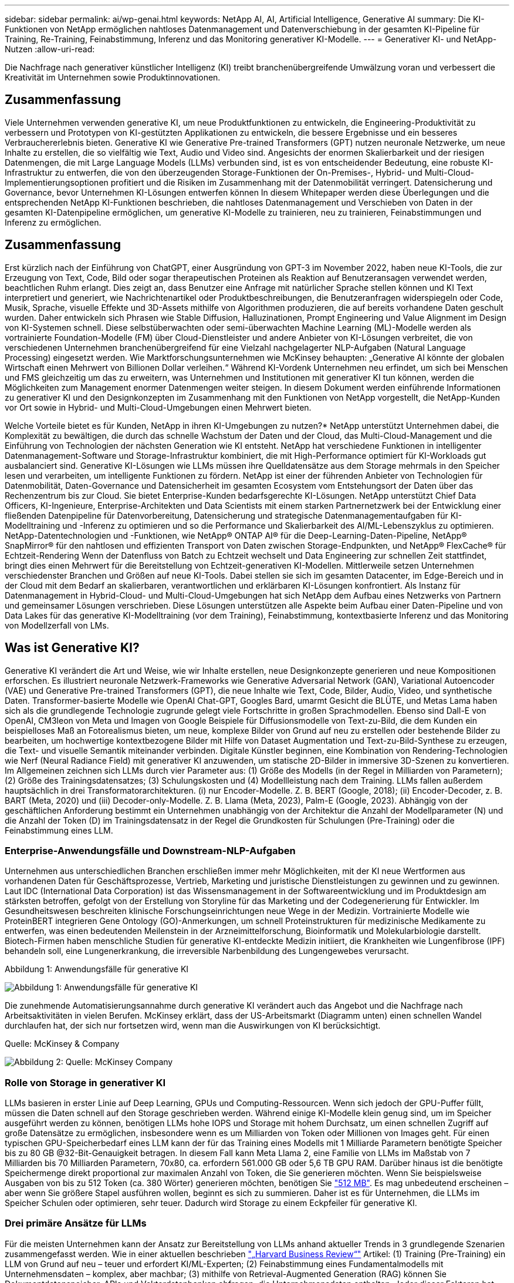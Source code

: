 ---
sidebar: sidebar 
permalink: ai/wp-genai.html 
keywords: NetApp AI, AI, Artificial Intelligence, Generative AI 
summary: Die KI-Funktionen von NetApp ermöglichen nahtloses Datenmanagement und Datenverschiebung in der gesamten KI-Pipeline für Training, Re-Training, Feinabstimmung, Inferenz und das Monitoring generativer KI-Modelle. 
---
= Generativer KI- und NetApp-Nutzen
:allow-uri-read: 


[role="lead"]
Die Nachfrage nach generativer künstlicher Intelligenz (KI) treibt branchenübergreifende Umwälzung voran und verbessert die Kreativität im Unternehmen sowie Produktinnovationen.



== Zusammenfassung

Viele Unternehmen verwenden generative KI, um neue Produktfunktionen zu entwickeln, die Engineering-Produktivität zu verbessern und Prototypen von KI-gestützten Applikationen zu entwickeln, die bessere Ergebnisse und ein besseres Verbrauchererlebnis bieten. Generative KI wie Generative Pre-trained Transformers (GPT) nutzen neuronale Netzwerke, um neue Inhalte zu erstellen, die so vielfältig wie Text, Audio und Video sind. Angesichts der enormen Skalierbarkeit und der riesigen Datenmengen, die mit Large Language Models (LLMs) verbunden sind, ist es von entscheidender Bedeutung, eine robuste KI-Infrastruktur zu entwerfen, die von den überzeugenden Storage-Funktionen der On-Premises-, Hybrid- und Multi-Cloud-Implementierungsoptionen profitiert und die Risiken im Zusammenhang mit der Datenmobilität verringert. Datensicherung und Governance, bevor Unternehmen KI-Lösungen entwerfen können In diesem Whitepaper werden diese Überlegungen und die entsprechenden NetApp KI-Funktionen beschrieben, die nahtloses Datenmanagement und Verschieben von Daten in der gesamten KI-Datenpipeline ermöglichen, um generative KI-Modelle zu trainieren, neu zu trainieren, Feinabstimmungen und Inferenz zu ermöglichen.



== Zusammenfassung

Erst kürzlich nach der Einführung von ChatGPT, einer Ausgründung von GPT-3 im November 2022, haben neue KI-Tools, die zur Erzeugung von Text, Code, Bild oder sogar therapeutischen Proteinen als Reaktion auf Benutzeransagen verwendet werden, beachtlichen Ruhm erlangt. Dies zeigt an, dass Benutzer eine Anfrage mit natürlicher Sprache stellen können und KI Text interpretiert und generiert, wie Nachrichtenartikel oder Produktbeschreibungen, die Benutzeranfragen widerspiegeln oder Code, Musik, Sprache, visuelle Effekte und 3D-Assets mithilfe von Algorithmen produzieren, die auf bereits vorhandene Daten geschult wurden. Daher entwickeln sich Phrasen wie Stable Diffusion, Halluzinationen, Prompt Engineering und Value Alignment im Design von KI-Systemen schnell. Diese selbstüberwachten oder semi-überwachten Machine Learning (ML)-Modelle werden als vortrainierte Foundation-Modelle (FM) über Cloud-Dienstleister und andere Anbieter von KI-Lösungen verbreitet, die von verschiedenen Unternehmen branchenübergreifend für eine Vielzahl nachgelagerter NLP-Aufgaben (Natural Language Processing) eingesetzt werden. Wie Marktforschungsunternehmen wie McKinsey behaupten: „Generative AI könnte der globalen Wirtschaft einen Mehrwert von Billionen Dollar verleihen.“ Während KI-Vordenk Unternehmen neu erfindet, um sich bei Menschen und FMS gleichzeitig um das zu erweitern, was Unternehmen und Institutionen mit generativer KI tun können, werden die Möglichkeiten zum Management enormer Datenmengen weiter steigen. In diesem Dokument werden einführende Informationen zu generativer KI und den Designkonzepten im Zusammenhang mit den Funktionen von NetApp vorgestellt, die NetApp-Kunden vor Ort sowie in Hybrid- und Multi-Cloud-Umgebungen einen Mehrwert bieten.

Welche Vorteile bietet es für Kunden, NetApp in ihren KI-Umgebungen zu nutzen?* NetApp unterstützt Unternehmen dabei, die Komplexität zu bewältigen, die durch das schnelle Wachstum der Daten und der Cloud, das Multi-Cloud-Management und die Einführung von Technologien der nächsten Generation wie KI entsteht. NetApp hat verschiedene Funktionen in intelligenter Datenmanagement-Software und Storage-Infrastruktur kombiniert, die mit High-Performance optimiert für KI-Workloads gut ausbalanciert sind. Generative KI-Lösungen wie LLMs müssen ihre Quelldatensätze aus dem Storage mehrmals in den Speicher lesen und verarbeiten, um intelligente Funktionen zu fördern. NetApp ist einer der führenden Anbieter von Technologien für Datenmobilität, Daten-Governance und Datensicherheit im gesamten Ecosystem vom Entstehungsort der Daten über das Rechenzentrum bis zur Cloud. Sie bietet Enterprise-Kunden bedarfsgerechte KI-Lösungen. NetApp unterstützt Chief Data Officers, KI-Ingenieure, Enterprise-Architekten und Data Scientists mit einem starken Partnernetzwerk bei der Entwicklung einer fließenden Datenpipeline für Datenvorbereitung, Datensicherung und strategische Datenmanagementaufgaben für KI-Modelltraining und -Inferenz zu optimieren und so die Performance und Skalierbarkeit des AI/ML-Lebenszyklus zu optimieren. NetApp-Datentechnologien und -Funktionen, wie NetApp® ONTAP AI® für die Deep-Learning-Daten-Pipeline, NetApp® SnapMirror® für den nahtlosen und effizienten Transport von Daten zwischen Storage-Endpunkten, und NetApp® FlexCache® für Echtzeit-Rendering Wenn der Datenfluss von Batch zu Echtzeit wechselt und Data Engineering zur schnellen Zeit stattfindet, bringt dies einen Mehrwert für die Bereitstellung von Echtzeit-generativen KI-Modellen. Mittlerweile setzen Unternehmen verschiedenster Branchen und Größen auf neue KI-Tools. Dabei stellen sie sich im gesamten Datacenter, im Edge-Bereich und in der Cloud mit dem Bedarf an skalierbaren, verantwortlichen und erklärbaren KI-Lösungen konfrontiert. Als Instanz für Datenmanagement in Hybrid-Cloud- und Multi-Cloud-Umgebungen hat sich NetApp dem Aufbau eines Netzwerks von Partnern und gemeinsamer Lösungen verschrieben. Diese Lösungen unterstützen alle Aspekte beim Aufbau einer Daten-Pipeline und von Data Lakes für das generative KI-Modelltraining (vor dem Training), Feinabstimmung, kontextbasierte Inferenz und das Monitoring von Modellzerfall von LMs.



== Was ist Generative KI?

Generative KI verändert die Art und Weise, wie wir Inhalte erstellen, neue Designkonzepte generieren und neue Kompositionen erforschen. Es illustriert neuronale Netzwerk-Frameworks wie Generative Adversarial Network (GAN), Variational Autoencoder (VAE) und Generative Pre-trained Transformers (GPT), die neue Inhalte wie Text, Code, Bilder, Audio, Video, und synthetische Daten. Transformer-basierte Modelle wie OpenAI Chat-GPT, Googles Bard, umarmt Gesicht die BLÜTE, und Metas Lama haben sich als die grundlegende Technologie zugrunde gelegt viele Fortschritte in großen Sprachmodellen. Ebenso sind Dall-E von OpenAI, CM3leon von Meta und Imagen von Google Beispiele für Diffusionsmodelle von Text-zu-Bild, die dem Kunden ein beispielloses Maß an Fotorealismus bieten, um neue, komplexe Bilder von Grund auf neu zu erstellen oder bestehende Bilder zu bearbeiten, um hochwertige kontextbezogene Bilder mit Hilfe von Dataset Augmentation und Text-zu-Bild-Synthese zu erzeugen, die Text- und visuelle Semantik miteinander verbinden. Digitale Künstler beginnen, eine Kombination von Rendering-Technologien wie Nerf (Neural Radiance Field) mit generativer KI anzuwenden, um statische 2D-Bilder in immersive 3D-Szenen zu konvertieren. Im Allgemeinen zeichnen sich LLMs durch vier Parameter aus: (1) Größe des Modells (in der Regel in Milliarden von Parametern); (2) Größe des Trainingsdatensatzes; (3) Schulungskosten und (4) Modellleistung nach dem Training. LLMs fallen außerdem hauptsächlich in drei Transformatorarchitekturen. (i) nur Encoder-Modelle. Z. B. BERT (Google, 2018); (ii) Encoder-Decoder, z. B. BART (Meta, 2020) und (iii) Decoder-only-Modelle. Z. B. Llama (Meta, 2023), Palm-E (Google, 2023). Abhängig von der geschäftlichen Anforderung bestimmt ein Unternehmen unabhängig von der Architektur die Anzahl der Modellparameter (N) und die Anzahl der Token (D) im Trainingsdatensatz in der Regel die Grundkosten für Schulungen (Pre-Training) oder die Feinabstimmung eines LLM.



=== Enterprise-Anwendungsfälle und Downstream-NLP-Aufgaben

Unternehmen aus unterschiedlichen Branchen erschließen immer mehr Möglichkeiten, mit der KI neue Wertformen aus vorhandenen Daten für Geschäftsprozesse, Vertrieb, Marketing und juristische Dienstleistungen zu gewinnen und zu gewinnen. Laut IDC (International Data Corporation) ist das Wissensmanagement in der Softwareentwicklung und im Produktdesign am stärksten betroffen, gefolgt von der Erstellung von Storyline für das Marketing und der Codegenerierung für Entwickler. Im Gesundheitswesen beschreiten klinische Forschungseinrichtungen neue Wege in der Medizin. Vortrainierte Modelle wie ProteinBERT integrieren Gene Ontology (GO)-Anmerkungen, um schnell Proteinstrukturen für medizinische Medikamente zu entwerfen, was einen bedeutenden Meilenstein in der Arzneimittelforschung, Bioinformatik und Molekularbiologie darstellt. Biotech-Firmen haben menschliche Studien für generative KI-entdeckte Medizin initiiert, die Krankheiten wie Lungenfibrose (IPF) behandeln soll, eine Lungenerkrankung, die irreversible Narbenbildung des Lungengewebes verursacht.

Abbildung 1: Anwendungsfälle für generative KI

image:gen-ai-image1.png["Abbildung 1: Anwendungsfälle für generative KI"]

Die zunehmende Automatisierungsannahme durch generative KI verändert auch das Angebot und die Nachfrage nach Arbeitsaktivitäten in vielen Berufen. McKinsey erklärt, dass der US-Arbeitsmarkt (Diagramm unten) einen schnellen Wandel durchlaufen hat, der sich nur fortsetzen wird, wenn man die Auswirkungen von KI berücksichtigt.

Quelle: McKinsey & Company

image:gen-ai-image3.png["Abbildung 2: Quelle: McKinsey  Company"]



=== Rolle von Storage in generativer KI

LLMs basieren in erster Linie auf Deep Learning, GPUs und Computing-Ressourcen. Wenn sich jedoch der GPU-Puffer füllt, müssen die Daten schnell auf den Storage geschrieben werden. Während einige KI-Modelle klein genug sind, um im Speicher ausgeführt werden zu können, benötigen LLMs hohe IOPS und Storage mit hohem Durchsatz, um einen schnellen Zugriff auf große Datensätze zu ermöglichen, insbesondere wenn es um Milliarden von Token oder Millionen von Images geht. Für einen typischen GPU-Speicherbedarf eines LLM kann der für das Training eines Modells mit 1 Milliarde Parametern benötigte Speicher bis zu 80 GB @32-Bit-Genauigkeit betragen. In diesem Fall kann Meta Llama 2, eine Familie von LLMs im Maßstab von 7 Milliarden bis 70 Milliarden Parametern, 70x80, ca. erfordern 561.000 GB oder 5,6 TB GPU RAM. Darüber hinaus ist die benötigte Speichermenge direkt proportional zur maximalen Anzahl von Token, die Sie generieren möchten. Wenn Sie beispielsweise Ausgaben von bis zu 512 Token (ca. 380 Wörter) generieren möchten, benötigen Sie link:https://github.com/ray-project/llm-numbers#1-mb-gpu-memory-required-for-1-token-of-output-with-a-13b-parameter-model["512 MB"]. Es mag unbedeutend erscheinen – aber wenn Sie größere Stapel ausführen wollen, beginnt es sich zu summieren. Daher ist es für Unternehmen, die LLMs im Speicher Schulen oder optimieren, sehr teuer. Dadurch wird Storage zu einem Eckpfeiler für generative KI.



=== Drei primäre Ansätze für LLMs

Für die meisten Unternehmen kann der Ansatz zur Bereitstellung von LLMs anhand aktueller Trends in 3 grundlegende Szenarien zusammengefasst werden. Wie in einer aktuellen beschrieben link:https://hbr.org/2023/07/how-to-train-generative-ai-using-your-companys-data["„Harvard Business Review“"] Artikel: (1) Training (Pre-Training) ein LLM von Grund auf neu – teuer und erfordert KI/ML-Experten; (2) Feinabstimmung eines Fundamentalmodells mit Unternehmensdaten – komplex, aber machbar; (3) mithilfe von Retrieval-Augmented Generation (RAG) können Sie Dokumentdatenspeicher, APIs und Vektordatenbanken abfragen, die Unternehmensdaten enthalten. Jeder dieser Faktoren hat Kompromisse zwischen Aufwand, Iterationsgeschwindigkeit, Kosteneffizienz und Modellgenauigkeit bei ihren Implementierungen, die zur Lösung verschiedener Problemtypen eingesetzt werden (Diagramm unten).

Abbildung 3: Problemtypen

image:gen-ai-image4.png["Abbildung 3: Problemtypen"]



=== Basismodelle

Ein Basismodell (FM), auch als Basismodell bekannt, ist ein großes KI-Modell (LLM), das auf riesigen Mengen unmarkierter Daten trainiert wird, wobei Self-SuperVision im Maßstab verwendet wird und allgemein für eine Vielzahl nachgeschalteter NLP-Aufgaben angepasst ist. Da die Trainingsdaten nicht von Menschen gekennzeichnet sind, entsteht das Modell statt explizit kodiert zu werden. Das bedeutet, dass das Modell Geschichten oder eine eigene Erzählung generieren kann, ohne dafür explizit programmiert zu werden. Daher ist eine wichtige Eigenschaft von FM die Homogenisierung, was bedeutet, dass die gleiche Methode in vielen Bereichen verwendet wird. Mit Personalisierungs- und Feintuning-Techniken sind FMS, die in Produkte integriert werden, die heute erscheinen, nicht nur gut geeignet, Text, Text-zu-Bilder und Text-zu-Code zu generieren, sondern auch zur Erklärung domänenspezifischer Aufgaben oder zur Fehlerbehebung von Code. Zum Beispiel können FMS wie OpenAI Codex oder Meta Code Llama Code in mehreren Programmiersprachen generieren, basierend auf natürlichen Beschreibungen einer Programmieraufgabe. Diese Modelle verfügen über Kenntnisse in über ein Dutzend Programmiersprachen, darunter Python, C#, JavaScript, Perl, Ruby, und SQL Server. Sie verstehen die Absicht des Benutzers und generieren spezifischen Code, der die gewünschte Aufgabe erfüllt, die für die Softwareentwicklung, Codeoptimierung und Automatisierung von Programmieraufgaben nützlich ist.



=== Feinabstimmung, Domain-Spezifität und Umschulung

Eine der gängigen Vorgehensweisen bei der LLM-Bereitstellung nach Datenvorbereitung und Datenvorverarbeitung ist die Auswahl eines vortrainierten Modells, das für einen großen und vielfältigen Datensatz trainiert wurde. Im Rahmen der Feinabstimmung kann dies ein Open-Source-Modell für große Sprachen sein, wie z. B. link:https://ai.meta.com/llama/["Meta's Llama 2"] Trainiert auf 70 Milliarden Parameter und 2 Billionen Token. Sobald das vortrainierte Modell ausgewählt wurde, wird es im nächsten Schritt auf die domänenspezifischen Daten abgestimmt. Dazu müssen die Parameter des Modells angepasst und an den neuen Daten trainiert werden, um sich an eine bestimmte Domäne und Aufgabe anzupassen. Zum Beispiel BloombergGPT, ein proprietärer LLM, der für eine Vielzahl von Finanzdaten im Dienste der Finanzbranche geschult wurde. Domänenspezifische Modelle, die für eine bestimmte Aufgabe entwickelt und geschult wurden, haben in der Regel eine höhere Genauigkeit und Leistung innerhalb ihres Umfangs, jedoch eine geringe Übertragbarkeit über andere Aufgaben oder Domänen hinweg. Wenn sich das Geschäftsumfeld und die Daten über einen Zeitraum ändern, könnte die Vorhersagegenauigkeit des FM im Vergleich zur Leistung während der Tests sinken. Dies ist der Fall, wenn Umschulungen oder Feinabstimmung des Modells entscheidend wird. Das Modellumtraining in herkömmlichen KI/ML bezieht sich auf die Aktualisierung eines implementierten ML-Modells mit neuen Daten. Diese werden im Allgemeinen durchgeführt, um zwei Arten von Abweichungen zu beseitigen, die auftreten. (1) Konzeptabweichung – Wenn sich die Verbindung zwischen den Eingangsvariablen und den Zielvariablen im Laufe der Zeit ändert, da die Beschreibung dessen, was wir Änderungen vorhersagen wollen, das Modell ungenaue Vorhersagen erzeugen kann. (2) Datendrift – tritt auf, wenn sich die Eigenschaften der Eingabedaten ändern, z. B. Änderungen an Kundengewohnheiten oder -Verhalten im Laufe der Zeit und daher das Modell nicht in der Lage ist, auf solche Änderungen zu reagieren. In ähnlicher Weise gilt die Umschulung für FMS/LLMs, jedoch kann sie sehr viel teurer sein (in Millionen Dollar), daher nicht etwas, was die meisten Unternehmen in Betracht ziehen. Es wird derzeit aktiv erforscht und entwickelt sich immer noch im Bereich von LLMOps. Wenn also ein Modellabfall in fein abgestimmten FMS auftritt, können Unternehmen sich statt einer Umschulung erneut für eine Feinabstimmung entscheiden (wesentlich günstiger) mit einem neueren Datensatz. Nachfolgend sehen Sie ein Beispiel einer Preistabelle für Modelle von Azure-OpenAI Services. Kunden können für jede Aufgabenkategorie Modelle mit bestimmten Datensätzen feinabstimmen und evaluieren.

Quelle: Microsoft Azure

image:gen-ai-image5.png["Quelle: Microsoft Azure"]



=== Schnelles Engineering und Inferenzierung

Prompt Engineering bezieht sich auf die effektiven Methoden zur Kommunikation mit LLMs zur Durchführung der gewünschten Aufgaben ohne Aktualisierung der Modellgewichte. So wichtig das KI-Modelltraining und die Feinabstimmung für NLP-Applikationen sind, so wichtig ist auch die Inferenz, wenn die trainierten Modelle auf Benutzeranfragen reagieren. Die Systemanforderungen für die Inferenz richten sich im Allgemeinen viel mehr auf die Lese-Performance des KI-Storage-Systems, das Daten von LLMs an die GPUs einspeist, da die IT Milliarden von gespeicherten Modellparametern zur optimalen Antwort verwenden muss.



=== LLMOps, Modellüberwachung und Vectorstores

Wie herkömmliche MLOps (Machine Learning) erfordern auch Large Language Model Operations (LLMOps) die Zusammenarbeit von Datenwissenschaftlern und DevOps-Ingenieuren mit Tools und Best Practices für das Management von LLMs in Produktionsumgebungen. Der Workflow und der Tech Stack für LLMs können jedoch auf verschiedene Weise variieren. LLM-Pipelines, die mithilfe von Frameworks wie LangChain string erstellt wurden, kombinieren mehrere LLM-API-Aufrufe zu externen Embedding-Endpunkten wie Vektorstores oder Vektordatenbanken. Die Verwendung eines einbettenden Endpunkts und eines Vektorspeichers für nachgeschaltete Konnektoren (wie bei einer Vektordatenbank) stellt eine bedeutende Entwicklung in der Datenspeicherung und beim Zugriff auf Daten dar. Im Gegensatz zu herkömmlichen ML-Modellen, die von Grund auf neu entwickelt werden, setzen LLMs häufig auf Transfer-Learning, da diese Modelle mit FMS beginnen, die mit neuen Daten optimiert werden, um die Leistung in einer spezifischeren Domäne zu verbessern. Daher ist es entscheidend, dass LLMOps die Funktionen des Risikomanagements und der Überwachung des Abfalls von Modellen bereitstellt.



=== Risiken und Ethik im Zeitalter der generativen KI

„ChatGPT – Es ist glatt, aber immer noch spioniert Unsinn.“– mit Tech Review. Garbage in-Garbage Out war schon immer die Herausforderung beim Computing. Der einzige Unterschied bei generativer KI besteht darin, dass sie den Müll äußerst glaubwürdig macht und zu ungenauen Ergebnissen führt. LLMs sind dazu geneigt, Fakten zu erfinden, die zu der Erzählung passen, die sie aufbauen. Daher müssen Unternehmen, die generative KI als großartige Chance ansehen, ihre Kosten mit KI-Äquivalenten zu senken, Deep Fälschungen effizient erkennen, Vorurteile reduzieren und Risiken reduzieren, um die Systeme ehrlich und ethisch korrekt zu halten. Eine frei fließende Datenpipeline mit einer robusten KI-Infrastruktur, die Datenmobilität, Datenqualität, Data Governance und Datensicherung über End-to-End-Verschlüsselung und KI-Guardrails unterstützt, ist bei der Entwicklung verantwortungsvoller und erklärbarer generativer KI-Modelle eminent.



== Kundenszenario und NetApp

Abbildung 3: Arbeitsablauf Für Maschinelles Lernen/Große Sprachmodelle

image:gen-ai-image6.png["Abbildung 3: Arbeitsablauf Für Maschinelles Lernen/Große Sprachmodelle"]

*Sind wir Training oder Feinabstimmung?* die Frage, ob (a) ein LLM-Modell von Grund auf neu trainieren, ein vortrainiertes FM feinabstimmen oder mit RAG Daten aus Dokumenten-Repositories außerhalb eines Fundamentmodells abrufen und Eingabeaufforderungen erweitern soll, und (b) entweder durch die Nutzung von Open-Source-LLMs (z. B. Llama 2) oder proprietärer FMS (z. B. ChatGPT, Bard, AWS Bedrock) ist eine strategische Entscheidung für Unternehmen. Bei jedem Ansatz gibt es einen Kompromiss zwischen Kosteneffizienz, Datengravität, Betrieb, Modellgenauigkeit und Management von LLMs.

NetApp als Unternehmen nutzt KI intern in seiner Arbeitskultur und in seinem Ansatz für Produkt-Design und Engineering. Der autonome Ransomware-Schutz von NetApp zum Beispiel basiert auf KI und Machine Learning. Es ermöglicht eine frühzeitige Erkennung von Anomalien im Filesystem, um Bedrohungen zu erkennen, bevor sie den Betrieb beeinträchtigen. Zum anderen setzt NetApp prädiktive KI für seine Geschäftsabläufe ein, wie z. B. Vertriebs- und Inventarprognosen sowie Chatbots, um Kunden bei Support-Services für Callcenter-Produkte, technischen Daten, Garantieleistungen und Servicehandbüchern zu unterstützen. Drittens bietet NetApp mit Produkten und Lösungen für die KI-Datenpipeline und den ML/LLM-Workflow Mehrwert für Kunden, die prädiktive KI-Lösungen wie Bedarfsprognosen, medizinische Bildgebung, Stimmungsanalysen erstellen. und generative KI-Lösungen wie Gans für die Erkennung von Industriebildern in der Fertigungsindustrie und Anti-Geldwäsche und Betrugserkennung in Banken und Finanzdienstleistungen mit NetApp-Produkten und Funktionen wie NetApp® ONTAP AI®, NetApp® SnapMirror® und NetApp® FlexCache®.



== NetApp Funktionen

Daten in generativen KI-Applikationen wie Chatbot, Code-Generierung, Bildgenerierung oder Genommodellausdruck können über das Edge-Ecosystem, das Private-Data-Center und das Hybrid-Multi-Cloud-Ecosystem verschoben und gemanagt werden. So kann ein Echtzeit-KI-bot, der einem Passagier hilft, sein Flugticket von einer Endbenutzer-App, die über APIs von vortrainierten Modellen wie ChatGPT zugänglich ist, auf die Business-Klasse aufzurüsten, diese Aufgabe nicht alleine erfüllen, da die Passagierinformationen nicht öffentlich im Internet verfügbar sind. Die API erfordert Zugriff auf die persönlichen Informationen und Ticketinformationen des Passagiers von der Fluggesellschaft, die in einem Hybrid- oder Multi-Cloud-Ökosystem existieren kann. Ein ähnliches Szenario könnte für Wissenschaftler gelten, die ein Arzneimittelmolekül und Patientendaten über eine Endbenutzeranwendung gemeinsam nutzen, die LLMs zur Durchführung klinischer Studien über die Arzneimittelforschung hinweg verwendet, an denen ein oder mehrere biomedizinische Forschungseinrichtungen beteiligt sind. Vertrauliche Daten, die an FMS oder LLMs weitergeleitet werden, können personenbezogene Daten, Finanzinformationen, Gesundheitsinformationen, biometrische Daten, Standortdaten, Kommunikationsdaten, Online-Verhalten und rechtliche Informationen. Bei Echtzeit-Rendering, prompter Ausführung und Edge-Inferenz werden Daten über Open-Source- oder proprietäre LLM-Modelle in ein Datacenter vor Ort oder auf Public-Cloud-Plattformen verschoben. In allen diesen Szenarien sind Datenmobilität und Datensicherung für den KI-Betrieb bei LLMs von entscheidender Bedeutung, die auf großen Trainingsdatensätzen und der Verschiebung dieser Daten basieren.

Abbildung 4: Generative AI – LLM-Daten-Pipeline

image:gen-ai-image7.png["Abbildung 4: Generative KI-LLM-Datenpipeline"]

Das NetApp Portfolio an Storage-Infrastruktur-, Daten- und Cloud-Services basiert auf intelligenter Datenmanagement-Software.

*Datenaufbereitung*: Die erste Säule des LLM Tech Stacks ist weitgehend unberührt vom älteren traditionellen ML Stack. Die Datenaufbereitung in der KI-Pipeline ist erforderlich, um die Daten vor dem Training oder Feinabstimmung zu normalisieren und zu bereinigen. Dieser Schritt umfasst Konnektoren zur Aufnahme von Daten, ganz gleich, wo sie sich in einer Amazon S3 Tier oder in On-Premises-Storage-Systemen wie einem File-Store oder einem Objektspeicher wie NetApp StorageGRID befinden.

*NetApp ONTAP* ist die Basistechnologie, die die geschäftskritischen Storage-Lösungen von NetApp im Datacenter und in der Cloud unterstützt. ONTAP enthält verschiedene Datenmanagement- und -Sicherungsfunktionen und -Funktionen. Dazu zählen automatischer Ransomware-Schutz vor Cyberangriffen, integrierte Funktionen für die Datenübertragung und Storage-Effizienzfunktionen für eine Reihe von Architekturen – von On-Premises über Hybrid und Multi-Clouds in NAS, SAN bis hin zu Objekten und Software Defined Storage (SDS) bei LLM-Implementierungen.

*NetApp® ONTAP AI®* für das Deep-Learning-Modelltraining. NetApp® ONTAP® unterstützt NVIDIA GPU Direct Storage™ durch den Einsatz von NFS über RDMA für NetApp-Kunden mit ONTAP Storage-Cluster und NVIDIA DGX Compute Nodes . Es bietet eine kosteneffiziente Performance, mit der Datensätze aus dem Speicher mehrmals gelesen und verarbeitet werden können, um intelligente Funktionen zu fördern und den Zugriff auf LLMs zu Schulen, zu optimieren und zu skalieren.

*NetApp® FlexCache®* ist eine Remote-Caching-Funktion, die die Dateiverteilung vereinfacht und nur die aktiv gelesenen Daten zwischenspeichert. Dies kann für LLM-Schulungen, Umschulungen und Feinabstimmung nützlich sein und Kunden mit geschäftlichen Anforderungen wie Echtzeit-Rendering und LLM-Inferenz einen Mehrwert bieten.

*NetApp® SnapMirror* ist eine ONTAP Funktion, die Volume Snapshots zwischen zwei beliebigen ONTAP Systemen repliziert. Über diese Funktion können Sie Daten am Edge optimal in Ihr On-Premises-Datacenter oder in die Cloud übertragen. Mit SnapMirror können Daten sicher und effizient zwischen On-Premises- und Hyperscaler-Clouds verschoben werden, wenn Kunden generative KI in Clouds mit RAG-haltigen Unternehmensdaten entwickeln möchten. Es überträgt nur Änderungen effizient, spart Bandbreite und beschleunigt die Replikation, wodurch wichtige Funktionen für die Datenmobilität während des Trainings, der Umschulung und der Feinabstimmung von FMS oder LLMs zur Verfügung stehen.

*NetApp® SnapLock* bietet unveränderliche Festplattenfähigkeit auf ONTAP-basierten Storage-Systemen für Datensatz-Versionierung. Die Microcore-Architektur wurde zum Schutz von Kundendaten mit der FPolicy™ Zero Trust Engine entwickelt. NetApp stellt sicher, dass Kundendaten verfügbar sind, indem es Denial-of-Service (DoS)-Attacken widersetzt, wenn ein Angreifer auf besonders ressourcenintensive Weise mit einem LLM interagiert.

*NetApp® Cloud Data Sense* hilft bei der Identifizierung, Zuordnung und Klassifizierung von personenbezogenen Daten in Unternehmensdatensätzen, der Erleerung von Richtlinien, der Erfüllung von Datenschutzanforderungen vor Ort oder in der Cloud, der Verbesserung der Sicherheit und der Einhaltung von Vorschriften.

*NetApp® BlueXP™*-Klassifizierung auf Basis von Cloud Data Sense. Kunden können Daten über den gesamten Datenbestand hinweg automatisch scannen, analysieren, kategorisieren und darauf reagieren, Sicherheitsrisiken erkennen, den Storage optimieren und die Cloud-Implementierung beschleunigen. Die Plattform kombiniert Storage- und Datenservices über die einheitliche Managementplattform. Kunden können GPU-Instanzen für Rechenvorgänge und Hybrid-Multi-Cloud-Umgebungen für Cold-Storage Tiering sowie für Archive und Backups verwenden.

*NetApp Datei-Objekt-Dualität*. NetApp ONTAP ermöglicht dualen Protokollzugriff für NFS und S3. Mit dieser Lösung können Kunden über S3 Buckets von NetApp Cloud Volumes ONTAP auf NFS-Daten von Amazon AWS SageMaker Notebooks zugreifen. Dies bietet Unternehmen, die einfachen Zugriff auf heterogene Datenquellen benötigen und Daten von NFS und S3 teilen können.  Zum Beispiel Feinabstimmung FMS wie Meta Llama 2 Text-Generation-Modelle auf SageMaker mit Zugriff auf Datei-Objekt-Buckets.

*Der NetApp® Cloud Sync* Service bietet eine einfache und sichere Möglichkeit, Daten auf jedes beliebige Ziel zu migrieren, in der Cloud oder lokal. Cloud Sync überträgt und synchronisiert Daten nahtlos zwischen On-Premises- oder Cloud-Storage, NAS und Objektspeichern.

*NetApp XCP* ist eine Client-Software, die schnelle und zuverlässige Datenmigrationen zwischen NetApp und NetApp ermöglicht. XCP bietet darüber hinaus die Möglichkeit, große Datenmengen effizient von Hadoop HDFS-Filesystemen in ONTAP NFS, S3 oder StorageGRID zu verschieben, und XCP-Dateianalysen bieten Einblicke in das Filesystem.

*NetApp® DataOps Toolkit* ist eine Python-Bibliothek, mit der Data Scientists, DevOps und Data Engineers verschiedene Datenmanagement-Aufgaben leicht ausführen können, z. B. Bereitstellung und Klonen nahezu ohne Verzögerung oder Erstellung von Snapshots von Daten-Volumes oder JupyterLab Workspace, die durch hochperformanten, horizontal skalierbaren NetApp-Storage unterstützt werden.

*Produktsicherheit von NetApp*. LLMs können in ihren Antworten versehentlich vertrauliche Daten offenlegen. Dies ist ein Problem für CISOs, die die Schwachstellen untersuchen, die mit KI-Anwendungen bei der Nutzung von LLMs verbunden sind. Wie OWASP (Open Worldwide Application Security Project) erläutert, können Sicherheitsprobleme wie Datenvergiftung, Datenlecks, Denial-of-Service und sofortige Injektionen innerhalb von LLMs Unternehmen davon abbringen, dass sie nicht autorisierten Zugriffen ausgesetzt sind. Zu den Storage-Anforderungen sollten Integritätsprüfungen und unveränderliche Snapshots für strukturierte, semi-strukturierte und unstrukturierte Daten gehören. NetApp Snapshots und SnapLock werden für die Datensatzversionierung verwendet. Sie bietet strenge rollenbasierte Zugriffssteuerung (RBAC) sowie sichere Protokolle und die branchenübliche Verschlüsselung für den Schutz von Daten im Ruhezustand und während der Übertragung. Cloud Insights und Cloud Data Sense bieten Ihnen gemeinsam Funktionen, mit denen Sie die Quelle der Bedrohung forensisch identifizieren und die wiederherzustellenden Daten priorisieren können.



=== *ONTAP AI mit DGX BasePOD*

Die NetApp ONTAP AI Referenzarchitektur mit NVIDIA DGX BasePOD ist eine skalierbare Architektur für ML- und KI-Workloads (Machine Learning). Für die kritische Trainingsphase von LLMs werden die Daten in regelmäßigen Abständen aus dem Datenspeicher in das Training-Cluster kopiert. Die Server, die in dieser Phase zum Einsatz kommen, verwenden GPUs, um Berechnungen parallel durchzuführen, wodurch eine enorme Datennachfrage entsteht. Um eine hohe GPU-Auslastung zu gewährleisten, ist es von entscheidender Bedeutung, die Bruttokapazitätsanforderungen zu erfüllen.



=== *ONTAP AI mit NVIDIA AI Enterprise*

NVIDIA AI Enterprise ist eine End-to-End-Suite mit Cloud-nativer KI- und Datenanalyse-Software, die von NVIDIA für die Ausführung auf VMware vSphere mit NVIDIA-zertifizierten Systemen optimiert, zertifiziert und unterstützt wird. Diese Software vereinfacht die einfache und schnelle Implementierung, das einfache Management und die Skalierung von KI-Workloads in modernen Hybrid-Cloud-Umgebungen. NVIDIA AI Enterprise mit NetApp und VMware bietet KI-Workload und Datenmanagement der Enterprise-Klasse in einem einfachen, vertrauten Paket.



=== *1P Cloud-Plattformen*

Vollständig gemanagte Cloud-Storage-Angebote sind nativ auf Microsoft Azure als Azure NetApp Files (ANF), auf AWS als Amazon FSX for NetApp ONTAP (FSX ONTAP) und auf Google als Google Cloud NetApp Volumes (GNCV) verfügbar. 1P ist ein gemanagtes, hochperformantes Dateisystem, mit dem Kunden hochverfügbare KI-Workloads mit verbesserter Datensicherheit in den Public Clouds ausführen können und LLMs/FMS mit Cloud-nativen ML-Plattformen wie AWS SageMaker, Azure-OpenAI Services und Vertex AI von Google optimieren können.



== NetApp Partnerlösungssuite

Neben den Kernprodukten, -Technologien und -Funktionen arbeitet NetApp auch eng mit einem stabilen Netzwerk von KI-Partnern zusammen, um den Kunden einen Mehrwert zu bieten.

*NVIDIA Guardrails* in KI-Systemen dienen als Schutzmaßnahmen für den ethischen und verantwortungsvollen Einsatz von KI-Technologien. KI-Entwickler können das Verhalten von LLM-gestützten Anwendungen zu bestimmten Themen definieren und verhindern, dass sie sich an Diskussionen zu unerwünschten Themen beteiligen. Guardrails, ein Open-Source-Toolkit, bietet die Möglichkeit, einen LLM nahtlos und sicher mit anderen Diensten zu verbinden, um vertrauenswürdige, sichere und sichere LLM-Konversationssysteme aufzubauen.

*Domino Data Lab* bietet vielseitige Tools der Enterprise-Klasse für die Erstellung und Produktion Generative AI – schnell, sicher und wirtschaftlich, unabhängig davon, wo Sie sich in Ihrer KI-Reise befinden. Mit der Enterprise MLOps Platform von Domino können Data Scientists bevorzugte Tools und all ihre Daten verwenden, Modelle einfach überall trainieren und implementieren sowie Risiken und Kosten effizient managen – und das alles über ein einziges Kontrollzentrum.

*Modzy für Edge AI*. NetApp® und Modzy haben sich zusammengeschlossen, um KI in großem Umfang für jede Art von Daten bereitzustellen, einschließlich Bilder, Audio, Text und Tabellen. Modzy ist eine MLOps-Plattform für die Implementierung, Integration und Ausführung von KI-Modellen und bietet Data Scientists die Möglichkeit zur Modellüberwachung, Drifterkennung und Erklärbarkeit mit einer integrierten Lösung für nahtlose LLM-Inferenz.

*Run:AI* und NetApp haben gemeinsam die einzigartigen Funktionen der NetApp ONTAP AI-Lösung mit der Run:AI-Cluster-Managementplattform zur Vereinfachung der Orchestrierung von KI-Workloads demonstriert. Die Lösung trennt GPU-Ressourcen automatisch und fügt sie hinzu. So können Sie mit integrierten Integrations-Frameworks für Spark, Ray, Dask und Rapids Ihre Datenverarbeitungspipelines auf Hunderte von Maschinen skalieren.



== Schlussfolgerung

Generative KI kann nur dann effektive Ergebnisse erzielen, wenn das Modell auf viele Qualitätsdaten trainiert wird. Auch wenn LLMs bemerkenswerte Meilensteine erreicht haben, ist es von entscheidender Bedeutung, die mit der Datenmobilität und Datenqualität verbundenen Einschränkungen, Designherausforderungen und Risiken zu erkennen. LLMs basieren auf großen, heterogenen Trainingsdatensätzen aus heterogenen Datenquellen. Ungenaue Ergebnisse oder voreingenommene Ergebnisse, die durch die Modelle generiert werden, können sowohl Unternehmen als auch Verbraucher in Gefahr bringen. Diese Risiken können den Einschränkungen für LLMs entsprechen, die möglicherweise aus den Herausforderungen des Datenmanagements im Zusammenhang mit Datenqualität, Datensicherheit und Datenmobilität entstehen. NetApp hilft Unternehmen, die Komplexität durch schnelles Datenwachstum, Datenmobilität, Multi-Cloud-Management und die Einführung von KI zu bewältigen. Eine skalierbare KI-Infrastruktur und ein effizientes Datenmanagement sind entscheidend für den Erfolg von KI-Applikationen wie generativer KI. Daher müssen Kunden alle Implementierungsszenarien abdecken, ohne dabei die Möglichkeit zu beeinträchtigen, im Zuge der Expansion weitere Möglichkeiten zu erhalten, und gleichzeitig die Kosteneffizienz, die Daten-Governance und die Kontrolle über ethische KI-Praktiken beibehalten. NetApp arbeitet kontinuierlich daran, Kunden bei der Vereinfachung und Beschleunigung ihrer KI-Implementierungen zu unterstützen.
